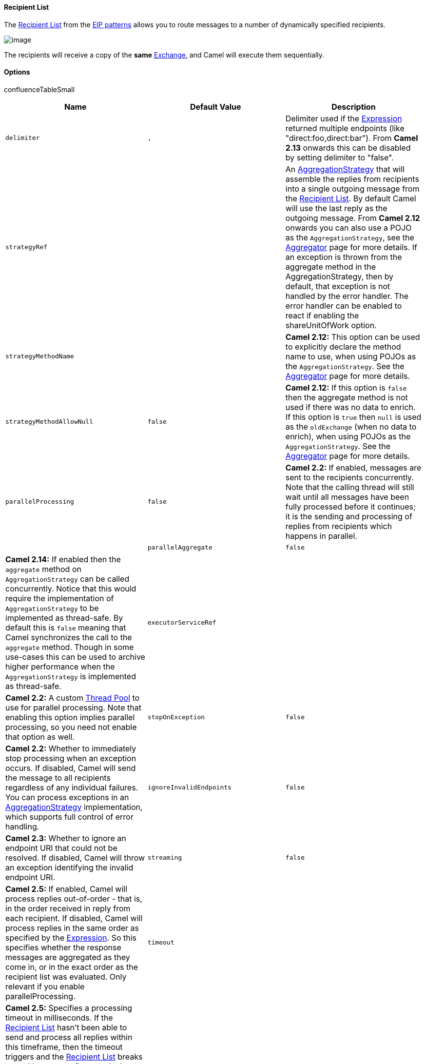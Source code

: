 [[ConfluenceContent]]
[[RecipientList-RecipientList]]
Recipient List
^^^^^^^^^^^^^^

The
http://www.enterpriseintegrationpatterns.com/RecipientList.html[Recipient
List] from the link:enterprise-integration-patterns.html[EIP patterns]
allows you to route messages to a number of dynamically specified
recipients.

image:http://www.enterpriseintegrationpatterns.com/img/RecipientList.gif[image]

The recipients will receive a copy of the *same*
link:exchange.html[Exchange], and Camel will execute them sequentially.

[[RecipientList-Options]]
Options
^^^^^^^

confluenceTableSmall

[width="100%",cols="34%,33%,33%",options="header",]
|=======================================================================
|Name |Default Value |Description
|`delimiter` |`,` |Delimiter used if the
link:expression.html[Expression] returned multiple endpoints (like
"direct:foo,direct:bar"). From *Camel 2.13* onwards this can be disabled
by setting delimiter to "false".

|`strategyRef` |  |An
http://camel.apache.org/maven/current/camel-core/apidocs/org/apache/camel/processor/aggregate/AggregationStrategy.html[AggregationStrategy]
that will assemble the replies from recipients into a single outgoing
message from the link:recipient-list.html[Recipient List]. By default
Camel will use the last reply as the outgoing message. From *Camel 2.12*
onwards you can also use a POJO as the `AggregationStrategy`, see the
link:aggregator2.html[Aggregator] page for more details. If an exception
is thrown from the aggregate method in the AggregationStrategy, then by
default, that exception is not handled by the error handler. The error
handler can be enabled to react if enabling the shareUnitOfWork option.

|`strategyMethodName` |  |*Camel 2.12:* This option can be used to
explicitly declare the method name to use, when using POJOs as the
`AggregationStrategy`. See the link:aggregator2.html[Aggregator] page
for more details.

|`strategyMethodAllowNull` |`false` |*Camel 2.12:* If this option is
`false` then the aggregate method is not used if there was no data to
enrich. If this option is `true` then `null` is used as the
`oldExchange` (when no data to enrich), when using POJOs as the
`AggregationStrategy`. See the link:aggregator2.html[Aggregator] page
for more details.

|`parallelProcessing` |`false` |*Camel 2.2:* If enabled, messages are
sent to the recipients concurrently. Note that the calling thread will
still wait until all messages have been fully processed before it
continues; it is the sending and processing of replies from recipients
which happens in parallel. | 

|`parallelAggregate` |`false` |*Camel 2.14:* If enabled then the
`aggregate` method on `AggregationStrategy` can be called concurrently.
Notice that this would require the implementation of
`AggregationStrategy` to be implemented as thread-safe. By default this
is `false` meaning that Camel synchronizes the call to the `aggregate`
method. Though in some use-cases this can be used to archive higher
performance when the `AggregationStrategy` is implemented as
thread-safe.

|`executorServiceRef` |  |*Camel 2.2:* A custom
link:threading-model.html[Thread Pool] to use for parallel processing.
Note that enabling this option implies parallel processing, so you need
not enable that option as well.

|`stopOnException` |`false` |*Camel 2.2:* Whether to immediately stop
processing when an exception occurs. If disabled, Camel will send the
message to all recipients regardless of any individual failures. You can
process exceptions in an
http://camel.apache.org/maven/current/camel-core/apidocs/org/apache/camel/processor/aggregate/AggregationStrategy.html[AggregationStrategy]
implementation, which supports full control of error handling.

|`ignoreInvalidEndpoints` |`false` |*Camel 2.3:* Whether to ignore an
endpoint URI that could not be resolved. If disabled, Camel will throw
an exception identifying the invalid endpoint URI.

|`streaming` |`false` |*Camel 2.5:* If enabled, Camel will process
replies out-of-order - that is, in the order received in reply from each
recipient. If disabled, Camel will process replies in the same order as
specified by the link:expression.html[Expression]. So this specifies
whether the response messages are aggregated as they come in, or in the
exact order as the recipient list was evaluated. Only relevant if you
enable parallelProcessing.

|`timeout` |  |*Camel 2.5:* Specifies a processing timeout in
milliseconds. If the link:recipient-list.html[Recipient List] hasn't
been able to send and process all replies within this timeframe, then
the timeout triggers and the link:recipient-list.html[Recipient List]
breaks out, with message flow continuing to the next element. Note that
if you provide a
http://camel.apache.org/maven/current/camel-core/apidocs/org/apache/camel/processor/aggregate/TimeoutAwareAggregationStrategy.html[TimeoutAwareAggregationStrategy],
its `timeout` method is invoked before breaking out. *Beware:* If the
timeout is reached with running tasks still remaining, certain tasks
(for which it is difficult for Camel to shut down in a graceful manner)
may continue to run. So use this option with caution. We may be able to
improve this functionality in future Camel releases.

|`onPrepareRef` |  |*Camel 2.8:* A custom link:processor.html[Processor]
to prepare the copy of the link:exchange.html[Exchange] each recipient
will receive. This allows you to perform arbitrary transformations, such
as deep-cloning the message payload (or any other custom logic).

|`shareUnitOfWork` |`false` |*Camel 2.8:* Whether the unit of work
should be shared. See link:splitter.html[the same option on Splitter]
for more details.

|`cacheSize` |`1000` |*Camel 2.13.1/2.12.4:* Allows to configure the
cache size for the `ProducerCache` which caches producers for reuse in
the recipient list. Will by default use the default cache size which is
1000. Setting the value to -1 allows to turn off the cache completely.
|=======================================================================

[[RecipientList-StaticRecipientList]]
Static Recipient List
+++++++++++++++++++++

The following example shows how to route a request from an input
*queue:a* endpoint to a static list of destinations

*Using Annotations* +
You can use the link:recipientlist-annotation.html[RecipientList
Annotation] on a POJO to create a Dynamic Recipient List. For more
details see the link:bean-integration.html[Bean Integration].

*Using the link:fluent-builders.html[Fluent
Builders]*\{snippet:id=multicast|lang=java|url=camel/trunk/camel-core/src/test/java/org/apache/camel/builder/RouteBuilderTest.java}*Using
the link:spring-xml-extensions.html[Spring XML
Extensions]*\{snippet:id=example|lang=xml|url=camel/trunk/components/camel-spring/src/test/resources/org/apache/camel/spring/xml/buildStaticRecipientList.xml}

[[RecipientList-DynamicRecipientList]]
Dynamic Recipient List
++++++++++++++++++++++

Usually one of the main reasons for using the
http://www.enterpriseintegrationpatterns.com/RecipientList.html[Recipient
List] pattern is that the list of recipients is dynamic and calculated
at runtime. The following example demonstrates how to create a dynamic
recipient list using an link:expression.html[Expression] (which in this
case extracts a named header value dynamically) to calculate the list of
endpoints which are either of type
http://camel.apache.org/maven/current/camel-core/apidocs/org/apache/camel/Endpoint.html[Endpoint]
or are converted to a String and then resolved using the endpoint
link:uris.html[URIs].

*Using the link:fluent-builders.html[Fluent
Builders]*\{snippet:id=e9|lang=java|url=camel/trunk/camel-core/src/test/java/org/apache/camel/builder/RouteBuilderTest.java}The
above assumes that the header contains a list of endpoint URIs. The
following takes a single string header and tokenizes
it\{snippet:id=example|lang=java|url=camel/trunk/camel-core/src/test/java/org/apache/camel/processor/RecipientListTest.java}

[[RecipientList-Iteratablevalue]]
Iteratable value

The dynamic list of recipients that are defined in the header must be
iterable such as:

* `java.util.Collection`
* `java.util.Iterator`
* arrays
* `org.w3c.dom.NodeList`
* a single String with values separated by comma
* any other type will be regarded as a single value

*Using the link:spring-xml-extensions.html[Spring XML
Extensions]*\{snippet:id=example|lang=xml|url=camel/trunk/components/camel-spring/src/test/resources/org/apache/camel/spring/xml/buildDynamicRecipientList.xml}For
further examples of this pattern in action you could take a look at one
of the
http://svn.apache.org/viewvc/camel/trunk/camel-core/src/test/java/org/apache/camel/processor/RecipientListTest.java?view=markup[junit
test cases].

[[RecipientList-UsingdelimiterinSpringXML]]
Using delimiter in Spring XML

In Spring DSL you can set the `delimiter` attribute for setting a
delimiter to be used if the header value is a single String with
multiple separated endpoints. By default Camel uses comma as delimiter,
but this option lets you specify a custom delimiter to use
instead.\{snippet:id=e1|lang=xml|url=camel/trunk/components/camel-spring/src/test/resources/org/apache/camel/spring/processor/recipientListWithStringDelimitedHeader.xml}So
if *myHeader* contains a String with the value
`"activemq:queue:foo, activemq:topic:hello , log:bar"` then Camel will
split the String using the delimiter given in the XML that was comma,
resulting into 3 endpoints to send to. You can use spaces between the
endpoints as Camel will trim the value when it lookup the endpoint to
send to.

Note: In Java DSL you use the `tokenizer` to achieve the same. The route
above in Java DSL:

from("direct:a").recipientList(header("myHeader").tokenize(","));

In *Camel 2.1* its a bit easier as you can pass in the delimiter as 2nd
parameter:

from("direct:a").recipientList(header("myHeader"), "#");

[[RecipientList-Sendingtomultiplerecipientsinparallel]]
Sending to multiple recipients in parallel
^^^^^^^^^^^^^^^^^^^^^^^^^^^^^^^^^^^^^^^^^^

*Available as of Camel 2.2*

The link:recipient-list.html[Recipient List] now supports
`parallelProcessing` that for example link:splitter.html[Splitter] also
supports. You can use it to use a thread pool to have concurrent tasks
sending the link:exchange.html[Exchange] to multiple recipients
concurrently.

from("direct:a").recipientList(header("myHeader")).parallelProcessing();

And in Spring XML it is an attribute on the recipient list tag.

<route> <from uri="direct:a"/> <recipientList parallelProcessing="true">
<header>myHeader</header> </recipientList> </route>

[[RecipientList-Stopcontinuingincaseonerecipientfailed]]
Stop continuing in case one recipient failed
^^^^^^^^^^^^^^^^^^^^^^^^^^^^^^^^^^^^^^^^^^^^

*Available as of Camel 2.2*

The link:recipient-list.html[Recipient List] now supports
`stopOnException` that for example link:splitter.html[Splitter] also
supports. You can use it to stop sending to any further recipients in
case any recipient failed.

from("direct:a").recipientList(header("myHeader")).stopOnException();

And in Spring XML its an attribute on the recipient list tag.

<route> <from uri="direct:a"/> <recipientList stopOnException="true">
<header>myHeader</header> </recipientList> </route>

*Note:* You can combine `parallelProcessing` and `stopOnException` and
have them both `true`.

[[RecipientList-Ignoreinvalidendpoints]]
Ignore invalid endpoints
^^^^^^^^^^^^^^^^^^^^^^^^

*Available as of Camel 2.3*

The link:recipient-list.html[Recipient List] now supports
`ignoreInvalidEndpoints` (like the link:routing-slip.html[Routing
Slip]). You can use it to skip endpoints which are invalid.

from("direct:a").recipientList(header("myHeader")).ignoreInvalidEndpoints();

And in Spring XML it is an attribute on the recipient list tag.

<route> <from uri="direct:a"/> <recipientList
ignoreInvalidEndpoints="true"> <header>myHeader</header>
</recipientList> </route>

Then let us say the `myHeader` contains the following two endpoints
`direct:foo,xxx:bar`. The first endpoint is valid and works. However the
second one is invalid and will just be ignored. Camel logs at INFO level
about it, so you can see why the endpoint was invalid.

[[RecipientList-UsingcustomAggregationStrategy]]
Using custom `AggregationStrategy`
^^^^^^^^^^^^^^^^^^^^^^^^^^^^^^^^^^

*Available as of Camel 2.2*

You can now use your own `AggregationStrategy` with the
link:recipient-list.html[Recipient List]. However this is rarely needed.
What it is good for is that in case you are using
link:request-reply.html[Request Reply] messaging then the replies from
the recipients can be aggregated. By default Camel uses
`UseLatestAggregationStrategy` which just keeps that last received
reply. If you must remember all the bodies that all the recipients sent
back, then you can use your own custom aggregator that keeps those. It
is the same principle as with the link:aggregator.html[Aggregator] EIP
so check it out for details.

from("direct:a")
.recipientList(header("myHeader")).aggregationStrategy(new
MyOwnAggregationStrategy()) .to("direct:b");

And in Spring XML it is again an attribute on the recipient list tag.

<route> <from uri="direct:a"/> <recipientList strategyRef="myStrategy">
<header>myHeader</header> </recipientList> <to uri="direct:b"/> </route>
<bean id="myStrategy" class="com.mycompany.MyOwnAggregationStrategy"/>

[[RecipientList-KnowingwhichendpointwhenusingcustomAggregationStrategy]]
Knowing which endpoint when using custom `AggregationStrategy`
++++++++++++++++++++++++++++++++++++++++++++++++++++++++++++++

*Available as of Camel 2.12*

When using a custom `AggregationStrategy` then the `aggregate` method is
always invoked in sequential order (also if parallel processing is
enabled) of the endpoints the link:recipient-list.html[Recipient List]
is using. However from Camel 2.12 onwards this is easier to know as the
`newExchange` link:exchange.html[Exchange] now has a property stored
(key is `Exchange.RECIPIENT_LIST_ENDPOINT` with the uri of the
link:endpoint.html[Endpoint]. So you know which endpoint you are
aggregating from. The code block shows how to access this property in
your link:aggregator2.html[Aggregator]. 

@Override public Exchange aggregate(Exchange oldExchange, Exchange
newExchange) \{ String uri =
newExchange.getProperty(Exchange.RECIPIENT_LIST_ENDPOINT, String.class);
... }

[[RecipientList-Usingcustomthreadpool]]
Using custom thread pool
^^^^^^^^^^^^^^^^^^^^^^^^

*Available as of Camel 2.2*

A thread pool is only used for `parallelProcessing`. You supply your own
custom thread pool via the `ExecutorServiceStrategy` (see Camel's
link:threading-model.html[Threading Model]), the same way you would do
it for the `aggregationStrategy`. By default Camel uses a thread pool
with 10 threads (subject to change in future versions).

[[RecipientList-Usingmethodcallasrecipientlist]]
Using method call as recipient list
^^^^^^^^^^^^^^^^^^^^^^^^^^^^^^^^^^^

You can use a link:bean.html[Bean] to provide the recipients, for
example:

from("activemq:queue:test").recipientList().method(MessageRouter.class,
"routeTo");

And then `MessageRouter`:

public class MessageRouter \{ public String routeTo() \{ String
queueName = "activemq:queue:test2"; return queueName; } }

When you use a link:bean.html[Bean] then do *not* use the
`@RecipientList` annotation as this will in fact add yet another
recipient list, so you end up having two. Do *not* do the following.

public class MessageRouter \{ @RecipientList public String routeTo() \{
String queueName = "activemq:queue:test2"; return queueName; } }

You should only use the snippet above (using `@RecipientList`) if you
just route to a link:bean.html[Bean] which you then want to act as a
recipient list. +
So the original route can be changed to:

from("activemq:queue:test").bean(MessageRouter.class, "routeTo");

Which then would invoke the routeTo method and detect that it is
annotated with `@RecipientList` and then act accordingly as if it was a
recipient list EIP.

[[RecipientList-Usingtimeout]]
Using timeout
^^^^^^^^^^^^^

*Available as of Camel 2.5*

If you use `parallelProcessing` then you can configure a total `timeout`
value in millis. Camel will then process the messages in parallel until
the timeout is hit. This allows you to continue processing if one
message consumer is slow. For example you can set a timeout value of 20
sec.

Tasks may keep running

If the timeout is reached with running tasks still remaining, certain
tasks for which it is difficult for Camel to shut down in a graceful
manner may continue to run. So use this option with a bit of care. We
may be able to improve this functionality in future Camel releases.

For example in the unit test below you can see that we multicast the
message to 3 destinations. We have a timeout of 2 seconds, which means
only the last two messages can be completed within the timeframe. This
means we will only aggregate the last two which yields a result
aggregation which outputs
`"BC"`.\{snippet:id=e1|lang=java|url=camel/trunk/camel-core/src/test/java/org/apache/camel/processor/MulticastParallelTimeoutTest.java}

Timeout in other EIPs

This `timeout` feature is also supported by link:splitter.html[Splitter]
and both `multicast` and `recipientList`.

By default if a timeout occurs the `AggregationStrategy` is not invoked.
However you can implement a special version

javaTimeoutAwareAggregationStrategyTimeoutAwareAggregationStrategypublic
interface TimeoutAwareAggregationStrategy extends AggregationStrategy \{
/** * A timeout occurred * * @param oldExchange the oldest exchange (is
<tt>null</tt> on first aggregation as we only have the new exchange) *
@param index the index * @param total the total * @param timeout the
timeout value in millis */ void timeout(Exchange oldExchange, int index,
int total, long timeout);

This allows you to deal with the timeout in the `AggregationStrategy` if
you really need to.

Timeout is total

The timeout is total, which means that after X time, Camel will
aggregate the messages which have completed within the timeframe. The
remainders will be cancelled. Camel will also only invoke the `timeout`
method in the `TimeoutAwareAggregationStrategy` once, for the first
index which caused the timeout.

[[RecipientList-UsingonPreparetoexecutecustomlogicwhenpreparingmessages]]
Using onPrepare to execute custom logic when preparing messages
^^^^^^^^^^^^^^^^^^^^^^^^^^^^^^^^^^^^^^^^^^^^^^^^^^^^^^^^^^^^^^^

*Available as of Camel 2.8*

See details at link:multicast.html[Multicast]

[[RecipientList-UsingExchangePatterninrecipients]]
Using ExchangePattern in recipients
^^^^^^^^^^^^^^^^^^^^^^^^^^^^^^^^^^^

*Available as of Camel 2.15*

The recipient list will by default use the
current link:exchange-pattern.html[Exchange Pattern]. Though one can
imagine use-cases where one wants to send a message to a recipient using
a different exchange pattern. For example you may have a route that
initiates as an InOnly route, but want to use InOut exchange pattern
with a recipient list. To do this in earlier Camel releases, you would
need to change the exchange pattern before the recipient list, or use
onPrepare option to alter the pattern. From Camel 2.15 onwards, you can
configure the exchange pattern directly in the recipient endpoints.

For example in the route below we pick up new files (which will be
started as InOnly) and then route to a recipient list. As we want to use
InOut with the ActiveMQ (JMS) endpoint we can now specify this using the
exchangePattern=InOut option. Then the response from the JMS
request/reply will then be continued routed, and thus the response is
what will be stored in as a file in the outbox directory.

from("file:inbox") // the exchange pattern is InOnly initially when
using a file route
.recipientList().constant("activemq:queue:inbox?exchangePattern=InOut")
.to("file:outbox");

The recipient list will not alter the original exchange pattern. So in
the example above the exchange pattern will still be InOnly when the
message is routed to the file:outbox endpoint.

If you want to alter the exchange pattern permanently then use the
.setExchangePattern option. See more details at
link:request-reply.html[Request Reply] and link:event-message.html[Event
Message].

 

 

link:using-this-pattern.html[Using This Pattern]
